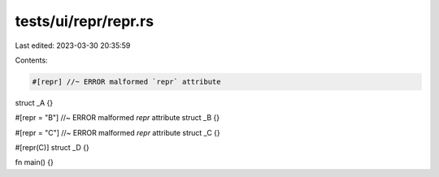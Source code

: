 tests/ui/repr/repr.rs
=====================

Last edited: 2023-03-30 20:35:59

Contents:

.. code-block:: rs

    #[repr] //~ ERROR malformed `repr` attribute
struct _A {}

#[repr = "B"] //~ ERROR malformed `repr` attribute
struct _B {}

#[repr = "C"] //~ ERROR malformed `repr` attribute
struct _C {}

#[repr(C)]
struct _D {}

fn main() {}


